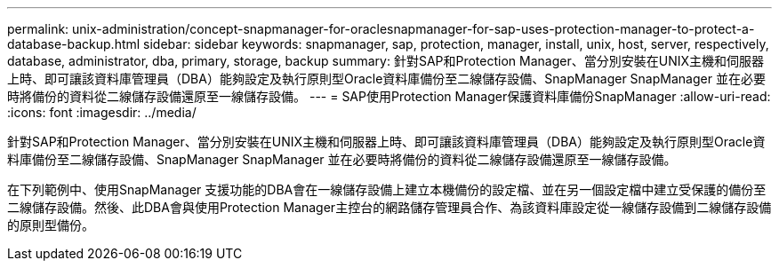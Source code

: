 ---
permalink: unix-administration/concept-snapmanager-for-oraclesnapmanager-for-sap-uses-protection-manager-to-protect-a-database-backup.html 
sidebar: sidebar 
keywords: snapmanager, sap, protection, manager, install, unix, host, server, respectively, database, administrator, dba, primary, storage, backup 
summary: 針對SAP和Protection Manager、當分別安裝在UNIX主機和伺服器上時、即可讓該資料庫管理員（DBA）能夠設定及執行原則型Oracle資料庫備份至二線儲存設備、SnapManager SnapManager 並在必要時將備份的資料從二線儲存設備還原至一線儲存設備。 
---
= SAP使用Protection Manager保護資料庫備份SnapManager
:allow-uri-read: 
:icons: font
:imagesdir: ../media/


[role="lead"]
針對SAP和Protection Manager、當分別安裝在UNIX主機和伺服器上時、即可讓該資料庫管理員（DBA）能夠設定及執行原則型Oracle資料庫備份至二線儲存設備、SnapManager SnapManager 並在必要時將備份的資料從二線儲存設備還原至一線儲存設備。

在下列範例中、使用SnapManager 支援功能的DBA會在一線儲存設備上建立本機備份的設定檔、並在另一個設定檔中建立受保護的備份至二線儲存設備。然後、此DBA會與使用Protection Manager主控台的網路儲存管理員合作、為該資料庫設定從一線儲存設備到二線儲存設備的原則型備份。

